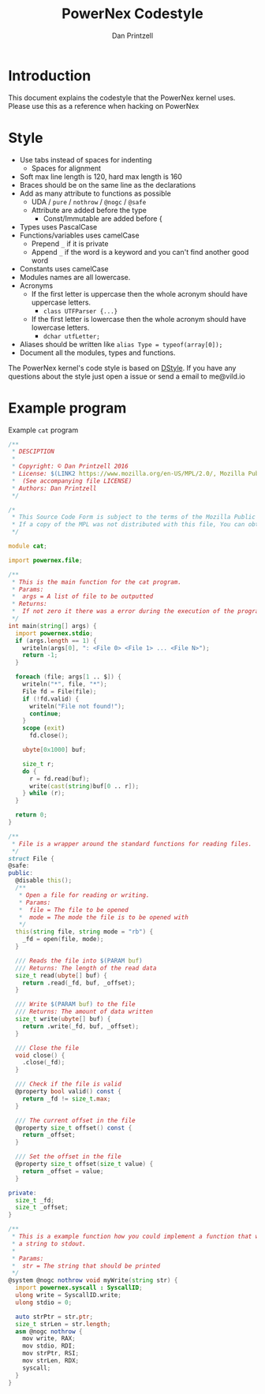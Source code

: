 #+TITLE: PowerNex Codestyle
#+AUTHOR: Dan Printzell
#+EMAIL: me@vild.io

* Introduction
This document explains the codestyle that the PowerNex kernel uses.
Please use this as a reference when hacking on PowerNex

* Style
- Use tabs instead of spaces for indenting
 - Spaces for alignment
- Soft max line length is 120, hard max length is 160
- Braces should be on the same line as the declarations
- Add as many attribute to functions as possible
 - UDA / ~pure~ / ~nothrow~ / ~@nogc~ / ~@safe~
 - Attribute are added before the type
  - Const/Immutable are added before {
- Types uses PascalCase
- Functions/variables uses camelCase
 - Prepend ~_~ if it is private
 - Append ~_~ if the word is a keyword and you can't find another good word
- Constants uses camelCase
- Modules names are all lowercase.
- Acronyms
 - If the first letter is uppercase then the whole acronym should have uppercase letters.
  - ~class UTFParser {...}~
 - If the first letter is lowercase then the whole acronym should have lowercase letters.
  - ~dchar utfLetter;~
- Aliases should be written like ~alias Type = typeof(array[0]);~
- Document all the modules, types and functions.

The PowerNex kernel's code style is based on [[http://dlang.org/dstyle.html][DStyle]].
If you have any questions about the style just open a issue or send a email to me@vild.io

* Example program
Example ~cat~ program
#+begin_src d
  /**
   ,* DESCIPTION
   ,*
   ,* Copyright: © Dan Printzell 2016
   ,* License: $(LINK2 https://www.mozilla.org/en-US/MPL/2.0/, Mozilla Public License Version 2.0)
   ,*  (See accompanying file LICENSE)
   ,* Authors: Dan Printzell
   ,*/

  /*
   ,* This Source Code Form is subject to the terms of the Mozilla Public License, v.2.0.
   ,* If a copy of the MPL was not distributed with this file, You can obtain one at https://mozilla.org/MPL/2.0/.
   ,*/

  module cat;

  import powernex.file;

  /**
   ,* This is the main function for the cat program.
   ,* Params:
   ,*  args = A list of file to be outputted
   ,* Returns:
   ,*  If not zero it there was a error during the execution of the program
   ,*/
  int main(string[] args) {
    import powernex.stdio;
    if (args.length == 1) {
      writeln(args[0], ": <File 0> <File 1> ... <File N>");
      return -1;
    }

    foreach (file; args[1 .. $]) {
      writeln("*", file, "*");
      File fd = File(file);
      if (!fd.valid) {
        writeln("File not found!");
        continue;
      }
      scope (exit)
        fd.close();

      ubyte[0x1000] buf;

      size_t r;
      do {
        r = fd.read(buf);
        write(cast(string)buf[0 .. r]);
      } while (r);
    }

    return 0;
  }

  /**
   ,* File is a wrapper around the standard functions for reading files.
   ,*/
  struct File {
  @safe:
  public:
    @disable this();
    /**
     ,* Open a file for reading or writing.
     ,* Params:
     ,*  file = The file to be opened
     ,*  mode = The mode the file is to be opened with
     ,*/
    this(string file, string mode = "rb") {
      _fd = open(file, mode);
    }

    /// Reads the file into $(PARAM buf)
    /// Returns: The length of the read data
    size_t read(ubyte[] buf) {
      return .read(_fd, buf, _offset);
    }

    /// Write $(PARAM buf) to the file
    /// Returns: The amount of data written
    size_t write(ubyte[] buf) {
      return .write(_fd, buf, _offset);
    }

    /// Close the file
    void close() {
      .close(_fd);
    }

    /// Check if the file is valid
    @property bool valid() const {
      return _fd != size_t.max;
    }

    /// The current offset in the file
    @property size_t offset() const {
      return _offset;
    }

    /// Set the offset in the file
    @property size_t offset(size_t value) {
      return _offset = value;
    }

  private:
    size_t _fd;
    size_t _offset;
  }

  /**
   ,* This is a example function how you could implement a function that writes
   ,* a string to stdout.
   ,*
   ,* Params:
   ,*  str = The string that should be printed
   ,*/
  @system @nogc nothrow void myWrite(string str) {
    import powernex.syscall : SyscallID;
    ulong write = SyscallID.write;
    ulong stdio = 0;

    auto strPtr = str.ptr;
    size_t strLen = str.length;
    asm @nogc nothrow {
      mov write, RAX;
      mov stdio, RDI;
      mov strPtr, RSI;
      mov strLen, RDX;
      syscall;
    }
  }

#+end_src
